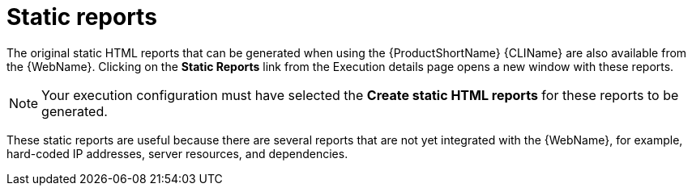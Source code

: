 // Module included in the following assemblies:
//
// * docs/web-console-guide/master.adoc

:_content-type: REFERENCE
[id="web-report-static_{context}"]
= Static reports

The original static HTML reports that can be generated when using the {ProductShortName} {CLIName} are also available from the {WebName}. Clicking on the *Static Reports* link from the Execution details page opens a new window with these reports.

NOTE: Your execution configuration must have selected the *Create static HTML reports* for these reports to be generated.

These static reports are useful because there are several reports that are not yet integrated with the {WebName}, for example, hard-coded IP addresses, server resources, and dependencies.
